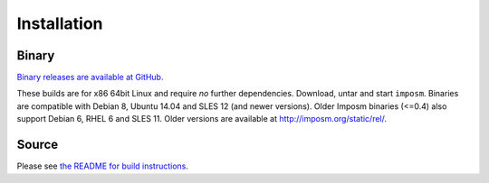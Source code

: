 Installation
============

Binary
------

`Binary releases are available at GitHub. <https://github.com/omniscale/imposm3/releases>`_

These builds are for x86 64bit Linux and require *no* further dependencies. Download, untar and start ``imposm``.
Binaries are compatible with Debian 8, Ubuntu 14.04 and SLES 12 (and newer versions). Older Imposm binaries (<=0.4) also support Debian 6, RHEL 6 and SLES 11.
Older versions are available at `<http://imposm.org/static/rel/>`_.

Source
------

Please see `the README for build instructions <https://github.com/omniscale/imposm3/#installation>`_.
